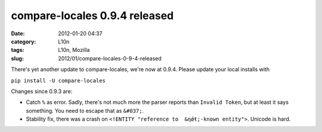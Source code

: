 compare-locales 0.9.4 released
##############################
:date: 2012-01-20 04:37
:category: L10n
:tags: L10n, Mozilla
:slug: 2012/01/compare-locales-0-9-4-released

There's yet another update to compare-locales, we're now at 0.9.4. Please update your local installs with

``pip install -U compare-locales``

Changes since 0.9.3 are:

-  Catch ``%`` as error. Sadly, there's not much more the parser reports than ``Invalid Token``, but at least it says something. You need to escape that as ``&#037;``.
-  Stability fix, there was a crash on ``<!ENTITY "reference to  &ƞǿŧ;-known entity">``. Unicode is hard.
